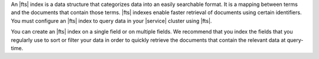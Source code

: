 An |fts| index is a data structure that categorizes data into an easily
searchable format. It is a mapping between terms and the documents that
contain those terms. |fts| indexes enable faster retrieval of documents
using certain identifiers. You must configure an |fts| index to query
data in your |service| cluster using |fts|. 

You can create an |fts| index on a single field or on multiple fields.
We recommend that you index the fields that you regularly use to sort
or filter your data in order to quickly retrieve the documents that
contain the relevant data at query-time.
